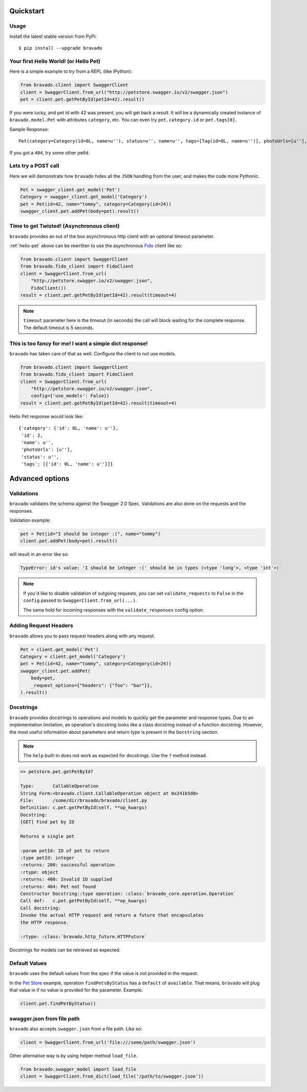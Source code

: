 Quickstart
===========================================

Usage
-----

Install the latest stable version from PyPi:

::

    $ pip install --upgrade bravado

.. _hello-pet:

Your first Hello World! (or Hello Pet)
--------------------------------------

Here is a simple example to try from a REPL (like IPython):

.. code-block:: python

    from bravado.client import SwaggerClient
    client = SwaggerClient.from_url("http://petstore.swagger.io/v2/swagger.json")
    pet = client.pet.getPetById(petId=42).result()

If you were lucky, and pet Id with 42 was present, you will get back a result.
It will be a dynamically created instance of ``bravado.model.Pet`` with attributes ``category``, etc. You can even try ``pet.category.id`` or ``pet.tags[0]``.

Sample Response: ::

       Pet(category=Category(id=0L, name=u''), status=u'', name=u'', tags=[Tag(id=0L, name=u'')], photoUrls=[u''], id=2)

If you got a ``404``, try some other petId.


Lets try a POST call
--------------------

Here we will demonstrate how ``bravado`` hides all the ``JSON`` handling from the user, and makes the code more Pythonic.

.. code-block:: python

        Pet = swagger_client.get_model('Pet')
        Category = swagger_client.get_model('Category')
        pet = Pet(id=42, name="tommy", category=Category(id=24))
        swagger_client.pet.addPet(body=pet).result()


Time to get Twisted! (Asynchronous client)
------------------------------------------

``bravado`` provides an out of the box asynchronous http client with an optional timeout parameter.

:ref:`hello-pet` above can be rewritten to use the asynchronous `Fido <https://github.com/Yelp/fido>`_ client like so:

.. code-block:: python

        from bravado.client import SwaggerClient
        from bravado.fido_client import FidoClient
        client = SwaggerClient.from_url(
            "http://petstore.swagger.io/v2/swagger.json",
            FidoClient())
        result = client.pet.getPetById(petId=42).result(timeout=4)

.. note::

        ``timeout`` parameter here is the timeout (in seconds) the call will block waiting for the complete response. The default timeout is 5 seconds.

This is too fancy for me! I want a simple dict response!
------------------------------------------------------

``bravado`` has taken care of that as well. Configure the client to not use models.

.. code-block:: python

        from bravado.client import SwaggerClient
        from bravado.fido_client import FidoClient
        client = SwaggerClient.from_url(
            "http://petstore.swagger.io/v2/swagger.json",
            config={'use_models': False})
        result = client.pet.getPetById(petId=42).result(timeout=4)

Hello Pet response would look like::

        {'category': {'id': 0L, 'name': u''},
         'id': 2,
         'name': u'',
         'photoUrls': [u''],
         'status': u'',
         'tags': [{'id': 0L, 'name': u''}]}


Advanced options
================

Validations
-----------

``bravado`` validates the schema against the Swagger 2.0 Spec. Validations are also done on the requests and the responses.

Validation example:

.. code-block:: python

        pet = Pet(id="I should be integer :(", name="tommy")
        client.pet.addPet(body=pet).result()

will result in an error like so:

.. code-block:: console

        TypeError: id's value: 'I should be integer :(' should be in types (<type 'long'>, <type 'int'>)

.. note::

       If you'd like to disable validation of outgoing requests, you can set ``validate_requests`` to ``False`` in the ``config`` passed to ``SwaggerClient.from_url(...)``.

       The same hold for incoming responses with the ``validate_responses`` config option.

Adding Request Headers
----------------------

``bravado`` allows you to pass request headers along with any request.

.. code-block:: python

        Pet = client.get_model('Pet')
        Category = client.get_model('Category')
        pet = Pet(id=42, name="tommy", category=Category(id=24))
        swagger_client.pet.addPet(
            body=pet,
            _request_options={"headers": {"foo": "bar"}},
        ).result()


Docstrings
----------

``bravado`` provides docstrings to operations and models to quickly get the parameter and response types.
Due to an implementation limitation, an operation's docstring looks like a class docstring instead of a
function docstring. However, the most useful information about parameters and return type is present
in the ``Docstring`` section.

.. note::

        The ``help`` built-in does not work as expected for docstrings. Use the ``?`` method instead.

.. code-block:: console

        >> petstore.pet.getPetById?

        Type:       CallableOperation
        String Form:<bravado.client.CallableOperation object at 0x241b5d0>
        File:       /some/dir/bravado/bravado/client.py
        Definition: c.pet.getPetById(self, **op_kwargs)
        Docstring:
        [GET] Find pet by ID

        Returns a single pet

        :param petId: ID of pet to return
        :type petId: integer
        :returns: 200: successful operation
        :rtype: object
        :returns: 400: Invalid ID supplied
        :returns: 404: Pet not found
        Constructor Docstring::type operation: :class:`bravado_core.operation.Operation`
        Call def:   c.pet.getPetById(self, **op_kwargs)
        Call docstring:
        Invoke the actual HTTP request and return a future that encapsulates
        the HTTP response.

        :rtype: :class:`bravado.http_future.HTTPFuture`

Docstrings for models can be retrieved as expected:

.. code-block:: console
        >> pet_model = petstore.get_model('Pet')
        >> pet_model?

        Type:       type
        String Form:<class 'bravado_core.model.Pet'>
        File:       /some/dir/bravado_core/model.py
        Docstring:
        Attributes:

        category: Category
        id: integer
        name: string
        photoUrls: list of string
        status: string - pet status in the store
        tags: list of Tag
        Constructor information:
         Definition:pet_type(self, **kwargs)

Default Values
--------------

``bravado`` uses the default values from the spec if the value is not provided in the request.

In the `Pet Store <http://petstore.swagger.io/>`_ example, operation ``findPetsByStatus`` has a ``default`` of ``available``. That means, ``bravado`` will plug that value in if no value is provided for the parameter. Example:

.. code-block:: python

        client.pet.findPetByStatus()

swagger.json from file path
-----------------------

``bravado`` also accepts ``swagger.json`` from a file path. Like so:

.. code-block:: python

        client = SwaggerClient.from_url('file:///some/path/swagger.json')

Other alternative way is by using helper method ``load_file``.

.. code-block:: python

        from bravado.swagger_model import load_file
        client = SwaggerClient.from_dict(load_file('/path/to/swagger.json'))
